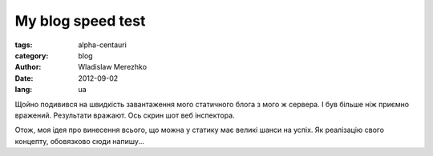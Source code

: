 My blog speed test
==================

:tags: alpha-centauri
:category: blog
:author: Wladislaw Merezhko
:date: 2012-09-02
:lang: ua

Щойно подивився на швидкість завантаження мого статичного блога з мого ж сервера. І був більше ніж приємно вражений. Результати вражают. Ось скрин шот веб інспектора.

.. image:: /static/images/speed_test.png
    :height: 300px
    :alt: speed test from web inspector
    :align: right
    :target: /static/images/speed_test.png

Отож, моя ідея про винесення всього, що можна у статику має великі шанси на успіх. Як реалізацію свого концепту, обовязково сюди напишу...